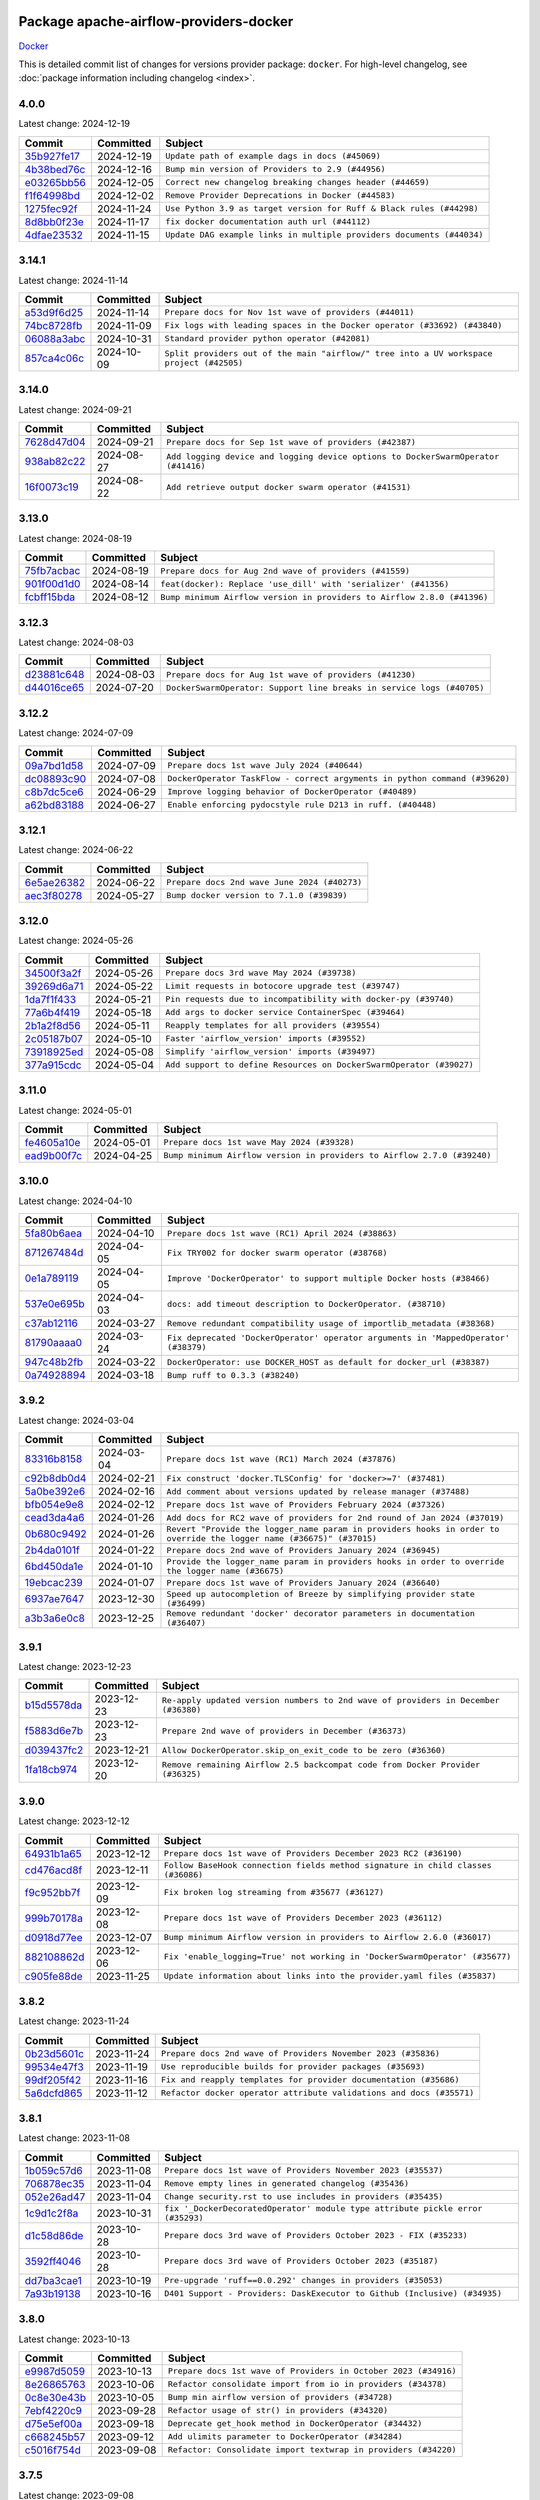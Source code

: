 
 .. Licensed to the Apache Software Foundation (ASF) under one
    or more contributor license agreements.  See the NOTICE file
    distributed with this work for additional information
    regarding copyright ownership.  The ASF licenses this file
    to you under the Apache License, Version 2.0 (the
    "License"); you may not use this file except in compliance
    with the License.  You may obtain a copy of the License at

 ..   http://www.apache.org/licenses/LICENSE-2.0

 .. Unless required by applicable law or agreed to in writing,
    software distributed under the License is distributed on an
    "AS IS" BASIS, WITHOUT WARRANTIES OR CONDITIONS OF ANY
    KIND, either express or implied.  See the License for the
    specific language governing permissions and limitations
    under the License.

 .. NOTE! THIS FILE IS AUTOMATICALLY GENERATED AND WILL BE
    OVERWRITTEN WHEN PREPARING PACKAGES.

 .. IF YOU WANT TO MODIFY THIS FILE, YOU SHOULD MODIFY THE TEMPLATE
    `PROVIDER_COMMITS_TEMPLATE.rst.jinja2` IN the `dev/breeze/src/airflow_breeze/templates` DIRECTORY

 .. THE REMAINDER OF THE FILE IS AUTOMATICALLY GENERATED. IT WILL BE OVERWRITTEN AT RELEASE TIME!

Package apache-airflow-providers-docker
------------------------------------------------------

`Docker <https://www.docker.com/>`__


This is detailed commit list of changes for versions provider package: ``docker``.
For high-level changelog, see :doc:`package information including changelog <index>`.



4.0.0
.....

Latest change: 2024-12-19

=================================================================================================  ===========  =====================================================================
Commit                                                                                             Committed    Subject
=================================================================================================  ===========  =====================================================================
`35b927fe17 <https://github.com/apache/airflow/commit/35b927fe177065dad0e00c49d72b494e58b27ca8>`_  2024-12-19   ``Update path of example dags in docs (#45069)``
`4b38bed76c <https://github.com/apache/airflow/commit/4b38bed76c1ea5fe84a6bc678ce87e20d563adc0>`_  2024-12-16   ``Bump min version of Providers to 2.9 (#44956)``
`e03265bb56 <https://github.com/apache/airflow/commit/e03265bb5613b8cfcaa2a42cf6369b1ba091ddf4>`_  2024-12-05   ``Correct new changelog breaking changes header (#44659)``
`f1f64998bd <https://github.com/apache/airflow/commit/f1f64998bd9614989167e4b80150ff800d3a1c1b>`_  2024-12-02   ``Remove Provider Deprecations in Docker (#44583)``
`1275fec92f <https://github.com/apache/airflow/commit/1275fec92fd7cd7135b100d66d41bdcb79ade29d>`_  2024-11-24   ``Use Python 3.9 as target version for Ruff & Black rules (#44298)``
`8d8bb0f23e <https://github.com/apache/airflow/commit/8d8bb0f23e1ffa1c6518486eaee3c9df1bc3e0a5>`_  2024-11-17   ``fix docker documentation auth url (#44112)``
`4dfae23532 <https://github.com/apache/airflow/commit/4dfae23532d26ed838069c49d48f28c185e954c6>`_  2024-11-15   ``Update DAG example links in multiple providers documents (#44034)``
=================================================================================================  ===========  =====================================================================

3.14.1
......

Latest change: 2024-11-14

=================================================================================================  ===========  ========================================================================================
Commit                                                                                             Committed    Subject
=================================================================================================  ===========  ========================================================================================
`a53d9f6d25 <https://github.com/apache/airflow/commit/a53d9f6d257f193ea5026ba4cd007d5ddeab968f>`_  2024-11-14   ``Prepare docs for Nov 1st wave of providers (#44011)``
`74bc8728fb <https://github.com/apache/airflow/commit/74bc8728fb58f73d65b9283e33577f234e7b8bb3>`_  2024-11-09   ``Fix logs with leading spaces in the Docker operator (#33692) (#43840)``
`06088a3abc <https://github.com/apache/airflow/commit/06088a3abcbb46533e74de360746db766d50cf66>`_  2024-10-31   ``Standard provider python operator (#42081)``
`857ca4c06c <https://github.com/apache/airflow/commit/857ca4c06c9008593674cabdd28d3c30e3e7f97b>`_  2024-10-09   ``Split providers out of the main "airflow/" tree into a UV workspace project (#42505)``
=================================================================================================  ===========  ========================================================================================

3.14.0
......

Latest change: 2024-09-21

=================================================================================================  ===========  =================================================================================
Commit                                                                                             Committed    Subject
=================================================================================================  ===========  =================================================================================
`7628d47d04 <https://github.com/apache/airflow/commit/7628d47d0481966d9a9b25dfd4870b7a6797ebbf>`_  2024-09-21   ``Prepare docs for Sep 1st wave of providers (#42387)``
`938ab82c22 <https://github.com/apache/airflow/commit/938ab82c220d6a36c41ffc4c076da45318416362>`_  2024-08-27   ``Add logging device and logging device options to DockerSwarmOperator (#41416)``
`16f0073c19 <https://github.com/apache/airflow/commit/16f0073c19c205edd465944af520b901404627cd>`_  2024-08-22   ``Add retrieve output docker swarm operator (#41531)``
=================================================================================================  ===========  =================================================================================

3.13.0
......

Latest change: 2024-08-19

=================================================================================================  ===========  =======================================================================
Commit                                                                                             Committed    Subject
=================================================================================================  ===========  =======================================================================
`75fb7acbac <https://github.com/apache/airflow/commit/75fb7acbaca09a040067f0a5a37637ff44eb9e14>`_  2024-08-19   ``Prepare docs for Aug 2nd wave of providers (#41559)``
`901f00d1d0 <https://github.com/apache/airflow/commit/901f00d1d0b8ea9cf5ba531f94fe7b9bd8637a58>`_  2024-08-14   ``feat(docker): Replace 'use_dill' with 'serializer' (#41356)``
`fcbff15bda <https://github.com/apache/airflow/commit/fcbff15bda151f70db0ca13fdde015bace5527c4>`_  2024-08-12   ``Bump minimum Airflow version in providers to Airflow 2.8.0 (#41396)``
=================================================================================================  ===========  =======================================================================

3.12.3
......

Latest change: 2024-08-03

=================================================================================================  ===========  =====================================================================
Commit                                                                                             Committed    Subject
=================================================================================================  ===========  =====================================================================
`d23881c648 <https://github.com/apache/airflow/commit/d23881c6489916113921dcedf85077441b44aaf3>`_  2024-08-03   ``Prepare docs for Aug 1st wave of providers (#41230)``
`d44016ce65 <https://github.com/apache/airflow/commit/d44016ce6565194236d20ecc308f540a4f363a76>`_  2024-07-20   ``DockerSwarmOperator: Support line breaks in service logs (#40705)``
=================================================================================================  ===========  =====================================================================

3.12.2
......

Latest change: 2024-07-09

=================================================================================================  ===========  ==========================================================================
Commit                                                                                             Committed    Subject
=================================================================================================  ===========  ==========================================================================
`09a7bd1d58 <https://github.com/apache/airflow/commit/09a7bd1d585d2d306dd30435689f22b614fe0abf>`_  2024-07-09   ``Prepare docs 1st wave July 2024 (#40644)``
`dc08893c90 <https://github.com/apache/airflow/commit/dc08893c906b6b2c57a9ec859d5d6ab329af5b30>`_  2024-07-08   ``DockerOperator TaskFlow - correct argyments in python command (#39620)``
`c8b7dc5ce6 <https://github.com/apache/airflow/commit/c8b7dc5ce69267e064307851be92ab56532df8d2>`_  2024-06-29   ``Improve logging behavior of DockerOperator (#40489)``
`a62bd83188 <https://github.com/apache/airflow/commit/a62bd831885957c55b073bf309bc59a1d505e8fb>`_  2024-06-27   ``Enable enforcing pydocstyle rule D213 in ruff. (#40448)``
=================================================================================================  ===========  ==========================================================================

3.12.1
......

Latest change: 2024-06-22

=================================================================================================  ===========  ============================================
Commit                                                                                             Committed    Subject
=================================================================================================  ===========  ============================================
`6e5ae26382 <https://github.com/apache/airflow/commit/6e5ae26382b328e88907e8301d4b2352ef8524c5>`_  2024-06-22   ``Prepare docs 2nd wave June 2024 (#40273)``
`aec3f80278 <https://github.com/apache/airflow/commit/aec3f802783c42f8544c631d08e3b226d41cdc39>`_  2024-05-27   ``Bump docker version to 7.1.0 (#39839)``
=================================================================================================  ===========  ============================================

3.12.0
......

Latest change: 2024-05-26

=================================================================================================  ===========  ===================================================================
Commit                                                                                             Committed    Subject
=================================================================================================  ===========  ===================================================================
`34500f3a2f <https://github.com/apache/airflow/commit/34500f3a2fa4652272bc831e3c18fd2a6a2da5ef>`_  2024-05-26   ``Prepare docs 3rd wave May 2024 (#39738)``
`39269d6a71 <https://github.com/apache/airflow/commit/39269d6a71f9696cbe0053e23fb965a59ca555c7>`_  2024-05-22   ``Limit requests in botocore upgrade test (#39747)``
`1da7f1f433 <https://github.com/apache/airflow/commit/1da7f1f4339241c0a0aa59e158c4cd480c1b2ddf>`_  2024-05-21   ``Pin requests due to incompatibility with docker-py (#39740)``
`77a6b4f419 <https://github.com/apache/airflow/commit/77a6b4f41917e05009c34fd9be9b7fa4192a11bc>`_  2024-05-18   ``Add args to docker service ContainerSpec (#39464)``
`2b1a2f8d56 <https://github.com/apache/airflow/commit/2b1a2f8d561e569df194c4ee0d3a18930738886e>`_  2024-05-11   ``Reapply templates for all providers (#39554)``
`2c05187b07 <https://github.com/apache/airflow/commit/2c05187b07baf7c41a32b18fabdbb3833acc08eb>`_  2024-05-10   ``Faster 'airflow_version' imports (#39552)``
`73918925ed <https://github.com/apache/airflow/commit/73918925edaf1c94790a6ad8bec01dec60accfa1>`_  2024-05-08   ``Simplify 'airflow_version' imports (#39497)``
`377a915cdc <https://github.com/apache/airflow/commit/377a915cdcb647159e5e134305f510e66cd64a02>`_  2024-05-04   ``Add support to define Resources on DockerSwarmOperator (#39027)``
=================================================================================================  ===========  ===================================================================

3.11.0
......

Latest change: 2024-05-01

=================================================================================================  ===========  =======================================================================
Commit                                                                                             Committed    Subject
=================================================================================================  ===========  =======================================================================
`fe4605a10e <https://github.com/apache/airflow/commit/fe4605a10e26f1b8a180979ba5765d1cb7fb0111>`_  2024-05-01   ``Prepare docs 1st wave May 2024 (#39328)``
`ead9b00f7c <https://github.com/apache/airflow/commit/ead9b00f7cd5acecf9d575c459bb62633088436a>`_  2024-04-25   ``Bump minimum Airflow version in providers to Airflow 2.7.0 (#39240)``
=================================================================================================  ===========  =======================================================================

3.10.0
......

Latest change: 2024-04-10

=================================================================================================  ===========  ===================================================================================
Commit                                                                                             Committed    Subject
=================================================================================================  ===========  ===================================================================================
`5fa80b6aea <https://github.com/apache/airflow/commit/5fa80b6aea60f93cdada66f160e2b54f723865ca>`_  2024-04-10   ``Prepare docs 1st wave (RC1) April 2024 (#38863)``
`871267484d <https://github.com/apache/airflow/commit/871267484de4b38e33383791a4880905d33bb332>`_  2024-04-05   ``Fix TRY002 for docker swarm operator (#38768)``
`0e1a789119 <https://github.com/apache/airflow/commit/0e1a78911944482780ee92037dd68e204818f8a9>`_  2024-04-05   ``Improve 'DockerOperator' to support multiple Docker hosts (#38466)``
`537e0e695b <https://github.com/apache/airflow/commit/537e0e695b595454a08525ec69b2c529ec194fa6>`_  2024-04-03   ``docs: add timeout description to DockerOperator. (#38710)``
`c37ab12116 <https://github.com/apache/airflow/commit/c37ab12116472630f86dba905572d8e478a422a3>`_  2024-03-27   ``Remove redundant compatibility usage of importlib_metadata (#38368)``
`81790aaaa0 <https://github.com/apache/airflow/commit/81790aaaa029fe4e5102b25fce002e2e0f3c69db>`_  2024-03-24   ``Fix deprecated 'DockerOperator' operator arguments in 'MappedOperator' (#38379)``
`947c48b2fb <https://github.com/apache/airflow/commit/947c48b2fbfaed59068e4a06e223cf501cc1227f>`_  2024-03-22   ``DockerOperator: use DOCKER_HOST as default for docker_url (#38387)``
`0a74928894 <https://github.com/apache/airflow/commit/0a74928894fb57b0160208262ccacad12da23fc7>`_  2024-03-18   ``Bump ruff to 0.3.3 (#38240)``
=================================================================================================  ===========  ===================================================================================

3.9.2
.....

Latest change: 2024-03-04

=================================================================================================  ===========  ====================================================================================================================
Commit                                                                                             Committed    Subject
=================================================================================================  ===========  ====================================================================================================================
`83316b8158 <https://github.com/apache/airflow/commit/83316b81584c9e516a8142778fc509f19d95cc3e>`_  2024-03-04   ``Prepare docs 1st wave (RC1) March 2024 (#37876)``
`c92b8db0d4 <https://github.com/apache/airflow/commit/c92b8db0d40672e6dd7e8cf064193e4371fcb2e8>`_  2024-02-21   ``Fix construct 'docker.TLSConfig' for 'docker>=7' (#37481)``
`5a0be392e6 <https://github.com/apache/airflow/commit/5a0be392e66f8e5426ba3478621115e92fcf245b>`_  2024-02-16   ``Add comment about versions updated by release manager (#37488)``
`bfb054e9e8 <https://github.com/apache/airflow/commit/bfb054e9e867b8b9a6a449e43bfba97f645e025e>`_  2024-02-12   ``Prepare docs 1st wave of Providers February 2024 (#37326)``
`cead3da4a6 <https://github.com/apache/airflow/commit/cead3da4a6f483fa626b81efd27a24dcb5a36ab0>`_  2024-01-26   ``Add docs for RC2 wave of providers for 2nd round of Jan 2024 (#37019)``
`0b680c9492 <https://github.com/apache/airflow/commit/0b680c94922e3f7ca1f3ada8328e315bbae37dc8>`_  2024-01-26   ``Revert "Provide the logger_name param in providers hooks in order to override the logger name (#36675)" (#37015)``
`2b4da0101f <https://github.com/apache/airflow/commit/2b4da0101f0314989d148c3c8a02c87e87048974>`_  2024-01-22   ``Prepare docs 2nd wave of Providers January 2024 (#36945)``
`6bd450da1e <https://github.com/apache/airflow/commit/6bd450da1eb6cacc2ccfd4544d520ae059b75c3b>`_  2024-01-10   ``Provide the logger_name param in providers hooks in order to override the logger name (#36675)``
`19ebcac239 <https://github.com/apache/airflow/commit/19ebcac2395ef9a6b6ded3a2faa29dc960c1e635>`_  2024-01-07   ``Prepare docs 1st wave of Providers January 2024 (#36640)``
`6937ae7647 <https://github.com/apache/airflow/commit/6937ae76476b3bc869ef912d000bcc94ad642db1>`_  2023-12-30   ``Speed up autocompletion of Breeze by simplifying provider state (#36499)``
`a3b3a6e0c8 <https://github.com/apache/airflow/commit/a3b3a6e0c84a088faddf5645efd83b96fcd5901f>`_  2023-12-25   ``Remove redundant 'docker' decorator parameters in documentation (#36407)``
=================================================================================================  ===========  ====================================================================================================================

3.9.1
.....

Latest change: 2023-12-23

=================================================================================================  ===========  ==================================================================================
Commit                                                                                             Committed    Subject
=================================================================================================  ===========  ==================================================================================
`b15d5578da <https://github.com/apache/airflow/commit/b15d5578dac73c4c6a3ca94d90ab0dc9e9e74c9c>`_  2023-12-23   ``Re-apply updated version numbers to 2nd wave of providers in December (#36380)``
`f5883d6e7b <https://github.com/apache/airflow/commit/f5883d6e7be83f1ab9468e67164b7ac381fdb49f>`_  2023-12-23   ``Prepare 2nd wave of providers in December (#36373)``
`d039437fc2 <https://github.com/apache/airflow/commit/d039437fc2c01ebdc93bcb409e0218997e3bfadd>`_  2023-12-21   ``Allow DockerOperator.skip_on_exit_code to be zero (#36360)``
`1fa18cb974 <https://github.com/apache/airflow/commit/1fa18cb9740a2eb39d079b42ad24787772e5699f>`_  2023-12-20   ``Remove remaining Airflow 2.5 backcompat code from Docker Provider (#36325)``
=================================================================================================  ===========  ==================================================================================

3.9.0
.....

Latest change: 2023-12-12

=================================================================================================  ===========  ================================================================================
Commit                                                                                             Committed    Subject
=================================================================================================  ===========  ================================================================================
`64931b1a65 <https://github.com/apache/airflow/commit/64931b1a65a22cb5c6fa6921ed5f4d00f011abd9>`_  2023-12-12   ``Prepare docs 1st wave of Providers December 2023 RC2 (#36190)``
`cd476acd8f <https://github.com/apache/airflow/commit/cd476acd8f1684f613c20dddaa9e988bcfb3ac1c>`_  2023-12-11   ``Follow BaseHook connection fields method signature in child classes (#36086)``
`f9c952bb7f <https://github.com/apache/airflow/commit/f9c952bb7f5b8dd321bd33697d3fcddc16c39d8c>`_  2023-12-09   ``Fix broken log streaming from #35677 (#36127)``
`999b70178a <https://github.com/apache/airflow/commit/999b70178a1f5d891fd2c88af4831a4ba4c2cbc9>`_  2023-12-08   ``Prepare docs 1st wave of Providers December 2023 (#36112)``
`d0918d77ee <https://github.com/apache/airflow/commit/d0918d77ee05ab08c83af6956e38584a48574590>`_  2023-12-07   ``Bump minimum Airflow version in providers to Airflow 2.6.0 (#36017)``
`882108862d <https://github.com/apache/airflow/commit/882108862dcaf08e7f5da519b3d186048d4ec7f9>`_  2023-12-06   ``Fix 'enable_logging=True' not working in 'DockerSwarmOperator' (#35677)``
`c905fe88de <https://github.com/apache/airflow/commit/c905fe88de6382cbf610b1fffa0159a7a0b5558f>`_  2023-11-25   ``Update information about links into the provider.yaml files (#35837)``
=================================================================================================  ===========  ================================================================================

3.8.2
.....

Latest change: 2023-11-24

=================================================================================================  ===========  ====================================================================
Commit                                                                                             Committed    Subject
=================================================================================================  ===========  ====================================================================
`0b23d5601c <https://github.com/apache/airflow/commit/0b23d5601c6f833392b0ea816e651dcb13a14685>`_  2023-11-24   ``Prepare docs 2nd wave of Providers November 2023 (#35836)``
`99534e47f3 <https://github.com/apache/airflow/commit/99534e47f330ce0efb96402629dda5b2a4f16e8f>`_  2023-11-19   ``Use reproducible builds for provider packages (#35693)``
`99df205f42 <https://github.com/apache/airflow/commit/99df205f42a754aa67f80b5983e1d228ff23267f>`_  2023-11-16   ``Fix and reapply templates for provider documentation (#35686)``
`5a6dcfd865 <https://github.com/apache/airflow/commit/5a6dcfd8655c9622f3838a0e66948dc3091afccb>`_  2023-11-12   ``Refactor docker operator attribute validations and docs (#35571)``
=================================================================================================  ===========  ====================================================================

3.8.1
.....

Latest change: 2023-11-08

=================================================================================================  ===========  ==============================================================================
Commit                                                                                             Committed    Subject
=================================================================================================  ===========  ==============================================================================
`1b059c57d6 <https://github.com/apache/airflow/commit/1b059c57d6d57d198463e5388138bee8a08591b1>`_  2023-11-08   ``Prepare docs 1st wave of Providers November 2023 (#35537)``
`706878ec35 <https://github.com/apache/airflow/commit/706878ec354cf867440c367a95c85753c19e54de>`_  2023-11-04   ``Remove empty lines in generated changelog (#35436)``
`052e26ad47 <https://github.com/apache/airflow/commit/052e26ad473a9d50f0b96456ed094f2087ee4434>`_  2023-11-04   ``Change security.rst to use includes in providers (#35435)``
`1c9d1c2f8a <https://github.com/apache/airflow/commit/1c9d1c2f8abc33c9235fe7700362793dcc27a137>`_  2023-10-31   ``fix '_DockerDecoratedOperator' module type attribute pickle error (#35293)``
`d1c58d86de <https://github.com/apache/airflow/commit/d1c58d86de1267d9268a1efe0a0c102633c051a1>`_  2023-10-28   ``Prepare docs 3rd wave of Providers October 2023 - FIX (#35233)``
`3592ff4046 <https://github.com/apache/airflow/commit/3592ff40465032fa041600be740ee6bc25e7c242>`_  2023-10-28   ``Prepare docs 3rd wave of Providers October 2023 (#35187)``
`dd7ba3cae1 <https://github.com/apache/airflow/commit/dd7ba3cae139cb10d71c5ebc25fc496c67ee784e>`_  2023-10-19   ``Pre-upgrade 'ruff==0.0.292' changes in providers (#35053)``
`7a93b19138 <https://github.com/apache/airflow/commit/7a93b1913845710eb67ab4670c1be9e9382c030b>`_  2023-10-16   ``D401 Support - Providers: DaskExecutor to Github (Inclusive) (#34935)``
=================================================================================================  ===========  ==============================================================================

3.8.0
.....

Latest change: 2023-10-13

=================================================================================================  ===========  ===============================================================
Commit                                                                                             Committed    Subject
=================================================================================================  ===========  ===============================================================
`e9987d5059 <https://github.com/apache/airflow/commit/e9987d50598f70d84cbb2a5d964e21020e81c080>`_  2023-10-13   ``Prepare docs 1st wave of Providers in October 2023 (#34916)``
`8e26865763 <https://github.com/apache/airflow/commit/8e2686576399417faf9478d7119110287d4c8630>`_  2023-10-06   ``Refactor consolidate import from io in providers (#34378)``
`0c8e30e43b <https://github.com/apache/airflow/commit/0c8e30e43b70e9d033e1686b327eb00aab82479c>`_  2023-10-05   ``Bump min airflow version of providers (#34728)``
`7ebf4220c9 <https://github.com/apache/airflow/commit/7ebf4220c9abd001f1fa23c95f882efddd5afbac>`_  2023-09-28   ``Refactor usage of str() in providers (#34320)``
`d75e5ef00a <https://github.com/apache/airflow/commit/d75e5ef00aefece4197e0fe86cc8822cdb06dcac>`_  2023-09-18   ``Deprecate get_hook method in DockerOperator (#34432)``
`c668245b57 <https://github.com/apache/airflow/commit/c668245b5740279c08cbd2bda1588acd44388eb3>`_  2023-09-12   ``Add ulimits parameter to DockerOperator (#34284)``
`c5016f754d <https://github.com/apache/airflow/commit/c5016f754df1b62046b9c1fce09574a69d8edebc>`_  2023-09-08   ``Refactor: Consolidate import textwrap in providers (#34220)``
=================================================================================================  ===========  ===============================================================

3.7.5
.....

Latest change: 2023-09-08

=================================================================================================  ===========  =============================================================================
Commit                                                                                             Committed    Subject
=================================================================================================  ===========  =============================================================================
`21990ed894 <https://github.com/apache/airflow/commit/21990ed8943ee4dc6e060ee2f11648490c714a3b>`_  2023-09-08   ``Prepare docs for 09 2023 - 1st wave of Providers (#34201)``
`3d27504a62 <https://github.com/apache/airflow/commit/3d27504a6232cacb12a9e3dc5837513e558bd52b>`_  2023-09-04   ``Cleanup Docker operator logging (#33914)``
`55976af32e <https://github.com/apache/airflow/commit/55976af32ea7d09831e2bcd21c0f3814d9b0eb3f>`_  2023-08-31   ``Replace sequence concatination by unpacking in Airflow providers (#33933)``
`b11525702c <https://github.com/apache/airflow/commit/b11525702c72cb53034aa29ccd6d0e1161ac475c>`_  2023-08-26   ``Use literal dict instead of calling dict() in providers (#33761)``
`e16e9f3439 <https://github.com/apache/airflow/commit/e16e9f3439956c92f626321ce6d72f5488b4080a>`_  2023-08-26   ``Replace type func by isinstance in DockerOperator (#33759)``
=================================================================================================  ===========  =============================================================================

3.7.4
.....

Latest change: 2023-08-26

=================================================================================================  ===========  =======================================================================
Commit                                                                                             Committed    Subject
=================================================================================================  ===========  =======================================================================
`c077d19060 <https://github.com/apache/airflow/commit/c077d190609f931387c1fcd7b8cc34f12e2372b9>`_  2023-08-26   ``Prepare docs for Aug 2023 3rd wave of Providers (#33730)``
`2dbb963324 <https://github.com/apache/airflow/commit/2dbb9633240777d658031d32217255849150684b>`_  2023-08-24   ``Refactor: Improve detection of duplicates and list sorting (#33675)``
`1cdd82391e <https://github.com/apache/airflow/commit/1cdd82391e0f7a24ab7f0badbe8f44a54f51d757>`_  2023-08-21   ``Simplify conditions on len() in other providers (#33569)``
`abef61ff3d <https://github.com/apache/airflow/commit/abef61ff3d6b9ae8dcb7f9dbbea78a9648a0c50b>`_  2023-08-20   ``Replace repr() with proper formatting (#33520)``
=================================================================================================  ===========  =======================================================================

3.7.3
.....

Latest change: 2023-08-11

=================================================================================================  ===========  ============================================================
Commit                                                                                             Committed    Subject
=================================================================================================  ===========  ============================================================
`b5a4d36383 <https://github.com/apache/airflow/commit/b5a4d36383c4143f46e168b8b7a4ba2dc7c54076>`_  2023-08-11   ``Prepare docs for Aug 2023 2nd wave of Providers (#33291)``
`55424d41b4 <https://github.com/apache/airflow/commit/55424d41b446270539a6c5b00d0d376f951893b8>`_  2023-08-08   ``Refactor: Simplify code in providers/docker (#33232)``
=================================================================================================  ===========  ============================================================

3.7.2
.....

Latest change: 2023-08-05

=================================================================================================  ===========  =======================================================================
Commit                                                                                             Committed    Subject
=================================================================================================  ===========  =======================================================================
`60677b0ba3 <https://github.com/apache/airflow/commit/60677b0ba3c9e81595ec2aa3d4be2737e5b32054>`_  2023-08-05   ``Prepare docs for Aug 2023 1st wave of Providers (#33128)``
`e3d82c6be0 <https://github.com/apache/airflow/commit/e3d82c6be0e0e1468ade053c37690aa1e0e4882d>`_  2023-08-04   ``Get rid of Python2 numeric relics (#33050)``
`73b90c48b1 <https://github.com/apache/airflow/commit/73b90c48b1933b49086d34176527947bd727ec85>`_  2023-07-21   ``Allow configuration to be contributed by providers (#32604)``
`225e3041d2 <https://github.com/apache/airflow/commit/225e3041d269698d0456e09586924c1898d09434>`_  2023-07-06   ``Prepare docs for July 2023 wave of Providers (RC2) (#32381)``
`3878fe6fab <https://github.com/apache/airflow/commit/3878fe6fab3ccc1461932b456c48996f2763139f>`_  2023-07-05   ``Remove spurious headers for provider changelogs (#32373)``
`cb4927a018 <https://github.com/apache/airflow/commit/cb4927a01887e2413c45d8d9cb63e74aa994ee74>`_  2023-07-05   ``Prepare docs for July 2023 wave of Providers (#32298)``
`d1aa509bbd <https://github.com/apache/airflow/commit/d1aa509bbd1941ceb3fe31789efeebbddd58d32f>`_  2023-06-28   ``D205 Support - Providers: Databricks to Github (inclusive) (#32243)``
`09d4718d3a <https://github.com/apache/airflow/commit/09d4718d3a46aecf3355d14d3d23022002f4a818>`_  2023-06-27   ``Improve provider documentation and README structure (#32125)``
=================================================================================================  ===========  =======================================================================

3.7.1
.....

Latest change: 2023-06-20

=================================================================================================  ===========  =============================================================
Commit                                                                                             Committed    Subject
=================================================================================================  ===========  =============================================================
`79bcc2e668 <https://github.com/apache/airflow/commit/79bcc2e668e648098aad6eaa87fe8823c76bc69a>`_  2023-06-20   ``Prepare RC1 docs for June 2023 wave of Providers (#32001)``
`8b146152d6 <https://github.com/apache/airflow/commit/8b146152d62118defb3004c997c89c99348ef948>`_  2023-06-20   ``Add note about dropping Python 3.7 for providers (#32015)``
`07ea574fed <https://github.com/apache/airflow/commit/07ea574fed5d56ca9405ee9e47828841289e3a3c>`_  2023-06-07   ``Add D400 pydocstyle check (#31742)``
`9276310a43 <https://github.com/apache/airflow/commit/9276310a43d17a9e9e38c2cb83686a15656896b2>`_  2023-06-05   ``Improve docstrings in providers (#31681)``
`a59076eaee <https://github.com/apache/airflow/commit/a59076eaeed03dd46e749ad58160193b4ef3660c>`_  2023-06-02   ``Add D400 pydocstyle check - Providers (#31427)``
`9fa75aaf7a <https://github.com/apache/airflow/commit/9fa75aaf7a391ebf0e6b6949445c060f6de2ceb9>`_  2023-05-29   ``Remove Python 3.7 support (#30963)``
=================================================================================================  ===========  =============================================================

3.7.0
.....

Latest change: 2023-05-19

=================================================================================================  ===========  ======================================================================================
Commit                                                                                             Committed    Subject
=================================================================================================  ===========  ======================================================================================
`45548b9451 <https://github.com/apache/airflow/commit/45548b9451fba4e48c6f0c0ba6050482c2ea2956>`_  2023-05-19   ``Prepare RC2 docs for May 2023 wave of Providers (#31416)``
`abea189022 <https://github.com/apache/airflow/commit/abea18902257c0250fedb764edda462f9e5abc84>`_  2023-05-18   ``Use '__version__' in providers not 'version' (#31393)``
`f5aed58d9f <https://github.com/apache/airflow/commit/f5aed58d9fb2137fa5f0e3ce75b6709bf8393a94>`_  2023-05-18   ``Fixing circular import error in providers caused by airflow version check (#31379)``
`7ebda3898d <https://github.com/apache/airflow/commit/7ebda3898db2eee72d043a9565a674dea72cd8fa>`_  2023-05-17   ``Fix missing line in index.rst for provider documentation (#31343)``
`d8c0e3009a <https://github.com/apache/airflow/commit/d8c0e3009a649ce057595539b96a566b7faa5584>`_  2023-05-17   ``adding docker port expose capability (#30730)``
`d9ff55cf6d <https://github.com/apache/airflow/commit/d9ff55cf6d95bb342fed7a87613db7b9e7c8dd0f>`_  2023-05-16   ``Prepare docs for May 2023 wave of Providers (#31252)``
`0a30706aa7 <https://github.com/apache/airflow/commit/0a30706aa7c581905ca99a8b6e2f05960d480729>`_  2023-05-03   ``Use 'AirflowProviderDeprecationWarning' in providers (#30975)``
`eef5bc7f16 <https://github.com/apache/airflow/commit/eef5bc7f166dc357fea0cc592d39714b1a5e3c14>`_  2023-05-03   ``Add full automation for min Airflow version for providers (#30994)``
`a7eb32a5b2 <https://github.com/apache/airflow/commit/a7eb32a5b222e236454d3e474eec478ded7c368d>`_  2023-04-30   ``Bump minimum Airflow version in providers (#30917)``
=================================================================================================  ===========  ======================================================================================

3.6.0
.....

Latest change: 2023-04-21

=================================================================================================  ===========  =====================================================================================================================
Commit                                                                                             Committed    Subject
=================================================================================================  ===========  =====================================================================================================================
`e46ce78b66 <https://github.com/apache/airflow/commit/e46ce78b66953146c04de5da00cab6299787adad>`_  2023-04-21   ``Prepare docs for adhoc release of providers (#30787)``
`afdc95435b <https://github.com/apache/airflow/commit/afdc95435b9814d06f5d517ea6950442d3e4019a>`_  2023-04-21   ``Add multiple exit code handling in skip logic for 'DockerOperator' and 'KubernetesPodOperator' (#30769)``
`99a3bf2318 <https://github.com/apache/airflow/commit/99a3bf23182374699f437cfd8ed3b74af3dafba7>`_  2023-04-19   ``Deprecate 'skip_exit_code' in 'DockerOperator' and 'KubernetesPodOperator' (#30733)``
`c1a685f752 <https://github.com/apache/airflow/commit/c1a685f752703eeb01f9369612af8c88c24cca09>`_  2023-04-14   ``In 'DockerOperator', adding an attribute 'tls_verify' to choose whether to validate certificate (#30309) (#30310)``
`d23a3bbed8 <https://github.com/apache/airflow/commit/d23a3bbed89ae04369983f21455bf85ccc1ae1cb>`_  2023-04-04   ``Add mechanism to suspend providers (#30422)``
`b8ab594130 <https://github.com/apache/airflow/commit/b8ab594130a1525fcf30c31a917a7dfdaef9dccf>`_  2023-03-15   ``Remove "boilerplate" from all taskflow decorators (#30118)``
`dba390e323 <https://github.com/apache/airflow/commit/dba390e32330675e1b94442c8001ea980754c189>`_  2023-02-22   ``Fix and augment 'check-for-inclusive-language' CI check (#29549)``
=================================================================================================  ===========  =====================================================================================================================

3.5.1
.....

Latest change: 2023-02-18

=================================================================================================  ===========  ================================================================
Commit                                                                                             Committed    Subject
=================================================================================================  ===========  ================================================================
`470fdaea27 <https://github.com/apache/airflow/commit/470fdaea275660970777c0f72b8867b382eabc14>`_  2023-02-18   ``Prepare docs for 02 2023 midmonth wave of Providers (#29589)``
`7bd87e75de <https://github.com/apache/airflow/commit/7bd87e75def1855d8f5b91e9ab1ffbbf416709ec>`_  2023-02-17   ``fix template_fields in the decorator 'task.docker' (#29586)``
=================================================================================================  ===========  ================================================================

3.5.0
.....

Latest change: 2023-01-23

=================================================================================================  ===========  =============================================================================
Commit                                                                                             Committed    Subject
=================================================================================================  ===========  =============================================================================
`dd6cef7889 <https://github.com/apache/airflow/commit/dd6cef7889884bd15d4caca8aae61f3b73c29b1e>`_  2023-01-23   ``Prepare ad hoc provider release for Docker, Cassandra, Papermill (#28999)``
`3a7bfce601 <https://github.com/apache/airflow/commit/3a7bfce6017207218889b66976dbee1ed84292dc>`_  2023-01-18   ``Skip DockerOperator task when it returns a provided exit code (#28996)``
`cd637c223f <https://github.com/apache/airflow/commit/cd637c223f93c4306743921e85777d2eff7ae54b>`_  2023-01-16   ``Fix label name for 'reauth' field in Docker Connection (#28974)``
`911b708ffd <https://github.com/apache/airflow/commit/911b708ffddd4e7cb6aaeac84048291891eb0f1f>`_  2023-01-14   ``Prepare docs for Jan 2023 mid-month wave of Providers (#28929)``
`af2c22a00a <https://github.com/apache/airflow/commit/af2c22a00afdd9302cbcda1de63fc1804b2cd2e5>`_  2023-01-03   ``Add correct widgets in Docker Hook (#28700)``
`57a889de35 <https://github.com/apache/airflow/commit/57a889de357b269ae104b721e2a4bb78b929cea9>`_  2023-01-03   ``Make docker operators always use 'DockerHook' for API calls (#28363)``
=================================================================================================  ===========  =============================================================================

3.4.0
.....

Latest change: 2023-01-02

=================================================================================================  ===========  =======================================================================
Commit                                                                                             Committed    Subject
=================================================================================================  ===========  =======================================================================
`5246c009c5 <https://github.com/apache/airflow/commit/5246c009c557b4f6bdf1cd62bf9b89a2da63f630>`_  2023-01-02   ``Prepare docs for Jan 2023 wave of Providers (#28651)``
`ea08989db1 <https://github.com/apache/airflow/commit/ea08989db11ada7f5244f3bdec9d2697e9b4b3b8>`_  2022-12-30   ``Move min airflow version down for Docker Provider to 2.3.0 (#28648)``
`74b69030ef <https://github.com/apache/airflow/commit/74b69030efbb87e44c411b3563989d722fa20336>`_  2022-12-14   ``The task.docker documentation added (#28251)``
`c8e348dcb0 <https://github.com/apache/airflow/commit/c8e348dcb0bae27e98d68545b59388c9f91fc382>`_  2022-12-05   ``Add automated version replacement in example dag indexes (#28090)``
`1aa3da543a <https://github.com/apache/airflow/commit/1aa3da543a3f9229527a5de2807053e15b2bfea7>`_  2022-11-29   ``add hostname argument to DockerOperator (#27822)``
=================================================================================================  ===========  =======================================================================

3.3.0
.....

Latest change: 2022-11-15

=================================================================================================  ===========  =========================================================================
Commit                                                                                             Committed    Subject
=================================================================================================  ===========  =========================================================================
`12c3c39d1a <https://github.com/apache/airflow/commit/12c3c39d1a816c99c626fe4c650e88cf7b1cc1bc>`_  2022-11-15   ``pRepare docs for November 2022 wave of Providers (#27613)``
`a504a8267d <https://github.com/apache/airflow/commit/a504a8267dd5530923bbe2c8ec4d1b409f909d83>`_  2022-11-10   ``Add ipc_mode for DockerOperator (#27553)``
`1add2f7c41 <https://github.com/apache/airflow/commit/1add2f7c413dd776170c98d0bf98f8bcdbc4889f>`_  2022-10-28   ``Add env-file parameter to Docker Operator (#26951)``
`9ab1a6a3e7 <https://github.com/apache/airflow/commit/9ab1a6a3e70b32a3cddddf0adede5d2f3f7e29ea>`_  2022-10-27   ``Update old style typing (#26872)``
`2a34dc9e84 <https://github.com/apache/airflow/commit/2a34dc9e8470285b0ed2db71109ef4265e29688b>`_  2022-10-23   ``Enable string normalization in python formatting - providers (#27205)``
=================================================================================================  ===========  =========================================================================

3.2.0
.....

Latest change: 2022-09-28

=================================================================================================  ===========  ====================================================================================
Commit                                                                                             Committed    Subject
=================================================================================================  ===========  ====================================================================================
`f8db64c35c <https://github.com/apache/airflow/commit/f8db64c35c8589840591021a48901577cff39c07>`_  2022-09-28   ``Update docs for September Provider's release (#26731)``
`19d6f54704 <https://github.com/apache/airflow/commit/19d6f54704949d017b028e644bbcf45f5b53120b>`_  2022-09-27   ``Add logging options to docker operator (#26653)``
`06acf40a43 <https://github.com/apache/airflow/commit/06acf40a4337759797f666d5bb27a5a393b74fed>`_  2022-09-13   ``Apply PEP-563 (Postponed Evaluation of Annotations) to non-core airflow (#26289)``
`55928b9da6 <https://github.com/apache/airflow/commit/55928b9da60cab415adba90831e14c5b77b52714>`_  2022-09-06   ``Implement ExternalPythonOperator (#25780)``
`762235fd77 <https://github.com/apache/airflow/commit/762235fd775da5a421c740a5c7be36c5f3c76d07>`_  2022-08-19   ``Add pre-commit hook for custom_operator_name (#25786)``
=================================================================================================  ===========  ====================================================================================

3.1.0
.....

Latest change: 2022-07-13

=================================================================================================  ===========  ===================================================================================
Commit                                                                                             Committed    Subject
=================================================================================================  ===========  ===================================================================================
`d2459a241b <https://github.com/apache/airflow/commit/d2459a241b54d596ebdb9d81637400279fff4f2d>`_  2022-07-13   ``Add documentation for July 2022 Provider's release (#25030)``
`cc6a44bdc3 <https://github.com/apache/airflow/commit/cc6a44bdc396a305fd53c7236427c578e9d4d0b7>`_  2022-07-05   ``'DockerOperator' fix cli.logs giving character array instead of string (#24726)``
`237d2225d6 <https://github.com/apache/airflow/commit/237d2225d6b92a5012a025ece93cd062382470ed>`_  2022-07-02   ``Force-remove container after DockerOperator execution (#23160)``
`0de31bd73a <https://github.com/apache/airflow/commit/0de31bd73a8f41dded2907f0dee59dfa6c1ed7a1>`_  2022-06-29   ``Move provider dependencies to inside provider folders (#24672)``
`510a6bab45 <https://github.com/apache/airflow/commit/510a6bab4595cce8bd5b1447db957309d70f35d9>`_  2022-06-28   ``Remove 'hook-class-names' from provider.yaml (#24702)``
`40f08900f2 <https://github.com/apache/airflow/commit/40f08900f2d1fb0d316b40dde583535a076f616b>`_  2022-06-28   ``Clean up task decorator type hints and docstrings (#24667)``
`08b675cf66 <https://github.com/apache/airflow/commit/08b675cf6642171cb1c5ddfb09607b541db70b29>`_  2022-06-13   ``Fix links to sources for examples (#24386)``
=================================================================================================  ===========  ===================================================================================

3.0.0
.....

Latest change: 2022-06-09

=================================================================================================  ===========  ==================================================================================
Commit                                                                                             Committed    Subject
=================================================================================================  ===========  ==================================================================================
`dcdcf3a2b8 <https://github.com/apache/airflow/commit/dcdcf3a2b8054fa727efb4cd79d38d2c9c7e1bd5>`_  2022-06-09   ``Update release notes for RC2 release of Providers for May 2022 (#24307)``
`717a7588bc <https://github.com/apache/airflow/commit/717a7588bc8170363fea5cb75f17efcf68689619>`_  2022-06-07   ``Update package description to remove double min-airflow specification (#24292)``
`aeabe994b3 <https://github.com/apache/airflow/commit/aeabe994b3381d082f75678a159ddbb3cbf6f4d3>`_  2022-06-07   ``Prepare docs for May 2022 provider's release (#24231)``
`06856337a5 <https://github.com/apache/airflow/commit/06856337a51139d66b1a39544e276e477c6b5ea1>`_  2022-06-06   ``docker new system test (#23167)``
`027b707d21 <https://github.com/apache/airflow/commit/027b707d215a9ff1151717439790effd44bab508>`_  2022-06-05   ``Add explanatory note for contributors about updating Changelog (#24229)``
`97b443aa59 <https://github.com/apache/airflow/commit/97b443aa5931fccc0482f2a286574f4dc672d486>`_  2022-05-28   ``Remove 'xcom_push' from 'DockerOperator' (#23981)``
=================================================================================================  ===========  ==================================================================================

2.7.0
.....

Latest change: 2022-05-12

=================================================================================================  ===========  ===========================================================================
Commit                                                                                             Committed    Subject
=================================================================================================  ===========  ===========================================================================
`75c60923e0 <https://github.com/apache/airflow/commit/75c60923e01375ffc5f71c4f2f7968f489e2ca2f>`_  2022-05-12   ``Prepare provider documentation 2022.05.11 (#23631)``
`24bb9f3a6f <https://github.com/apache/airflow/commit/24bb9f3a6ff875abe2b40698cff9008a8b957428>`_  2022-05-09   ``Add 'device_requests' parameter to 'DockerOperator' (#23554)``
`8b6b0848a3 <https://github.com/apache/airflow/commit/8b6b0848a3cacf9999477d6af4d2a87463f03026>`_  2022-04-23   ``Use new Breese for building, pulling and verifying the images. (#23104)``
`6933022e94 <https://github.com/apache/airflow/commit/6933022e94acf139b2dea9a589bb8b25c62a5d20>`_  2022-04-10   ``Fix new MyPy errors in main (#22884)``
=================================================================================================  ===========  ===========================================================================

2.6.0
.....

Latest change: 2022-04-07

=================================================================================================  ===========  ======================================================
Commit                                                                                             Committed    Subject
=================================================================================================  ===========  ======================================================
`56ab82ed7a <https://github.com/apache/airflow/commit/56ab82ed7a5c179d024722ccc697b740b2b93b6a>`_  2022-04-07   ``Prepare mid-April provider documentation. (#22819)``
`e1a42c4fc8 <https://github.com/apache/airflow/commit/e1a42c4fc8a634852dd5ac5b16cade620851477f>`_  2022-03-28   ``Add timeout parameter to 'DockerOperator' (#22502)``
=================================================================================================  ===========  ======================================================

2.5.2
.....

Latest change: 2022-03-22

=================================================================================================  ===========  ==================================================================================
Commit                                                                                             Committed    Subject
=================================================================================================  ===========  ==================================================================================
`d7dbfb7e26 <https://github.com/apache/airflow/commit/d7dbfb7e26a50130d3550e781dc71a5fbcaeb3d2>`_  2022-03-22   ``Add documentation for bugfix release of Providers (#22383)``
`31096cc883 <https://github.com/apache/airflow/commit/31096cc8834af37d8c481bf248ce666e1ec85c87>`_  2022-03-21   ``Correct 'multiple_outputs' param descriptions mentioning lists/tuples (#22371)``
=================================================================================================  ===========  ==================================================================================

2.5.1
.....

Latest change: 2022-03-14

=================================================================================================  ===========  ==============================================================================
Commit                                                                                             Committed    Subject
=================================================================================================  ===========  ==============================================================================
`16adc035b1 <https://github.com/apache/airflow/commit/16adc035b1ecdf533f44fbb3e32bea972127bb71>`_  2022-03-14   ``Add documentation for Classifier release for March 2022 (#22226)``
`03cdfe701b <https://github.com/apache/airflow/commit/03cdfe701bd52dc85572fe1ec5fd68d742775c8c>`_  2022-03-11   ``Avoid trying to kill container when it did not succeed for Docker (#22145)``
=================================================================================================  ===========  ==============================================================================

2.5.0
.....

Latest change: 2022-03-07

=================================================================================================  ===========  =========================================================================================
Commit                                                                                             Committed    Subject
=================================================================================================  ===========  =========================================================================================
`f5b96315fe <https://github.com/apache/airflow/commit/f5b96315fe65b99c0e2542831ff73a3406c4232d>`_  2022-03-07   ``Add documentation for Feb Providers release (#22056)``
`188ac51996 <https://github.com/apache/airflow/commit/188ac519964c6b6acf9d6ab144e7ff7e5538547c>`_  2022-03-07   ``Change default python executable to python3 for docker decorator (#21973)``
`7acc190a23 <https://github.com/apache/airflow/commit/7acc190a23fa8549db1de46c509f1e5959e87b3b>`_  2022-03-06   ``added docker network_mode options (#21986)``
`3035d3ab16 <https://github.com/apache/airflow/commit/3035d3ab1629d56f3c1084283bed5a9c43258e90>`_  2022-03-01   ``Switch to Debian 11 (bullseye) as base for our dockerfiles (#21378) (#21875)``
`8299adec91 <https://github.com/apache/airflow/commit/8299adec91586f8aae86c14144e0182e0ba6e6b4>`_  2022-02-28   ``Revert "Switch to Debian 11 (bullseye) as base for our dockerfiles (#21378)" (#21874)``
`5d89dea568 <https://github.com/apache/airflow/commit/5d89dea56843d7b76d5e308e373ba16ecbcffa77>`_  2022-02-28   ``Switch to Debian 11 (bullseye) as base for our dockerfiles (#21378)``
=================================================================================================  ===========  =========================================================================================

2.4.1
.....

Latest change: 2022-02-08

=================================================================================================  ===========  ==========================================================================
Commit                                                                                             Committed    Subject
=================================================================================================  ===========  ==========================================================================
`d94fa37830 <https://github.com/apache/airflow/commit/d94fa378305957358b910cfb1fe7cb14bc793804>`_  2022-02-08   ``Fixed changelog for January 2022 (delayed) provider's release (#21439)``
`63fa257231 <https://github.com/apache/airflow/commit/63fa257231f5ff372cf6ab91a744cfc37ec0e9b8>`_  2022-02-08   ``Fix docker behaviour with byte lines returned (#21429)``
`6c3a67d4fc <https://github.com/apache/airflow/commit/6c3a67d4fccafe4ab6cd9ec8c7bacf2677f17038>`_  2022-02-05   ``Add documentation for January 2021 providers release (#21257)``
`2f4a3d4d40 <https://github.com/apache/airflow/commit/2f4a3d4d4008a95fc36971802c514fef68e8a5d4>`_  2022-02-01   ``Fixes Docker xcom functionality (#21175)``
`cb73053211 <https://github.com/apache/airflow/commit/cb73053211367e2c2dd76d5279cdc7dc7b190124>`_  2022-01-27   ``Add optional features in providers. (#21074)``
`602abe8394 <https://github.com/apache/airflow/commit/602abe8394fafe7de54df7e73af56de848cdf617>`_  2022-01-20   ``Remove ':type' lines now sphinx-autoapi supports typehints (#20951)``
`2c840670c0 <https://github.com/apache/airflow/commit/2c840670c03e6b4a3913454e5d5e9523e85b28e9>`_  2022-01-18   ``Rewrite the task decorator as a composition (#20868)``
=================================================================================================  ===========  ==========================================================================

2.4.0
.....

Latest change: 2021-12-31

=================================================================================================  ===========  =========================================================================
Commit                                                                                             Committed    Subject
=================================================================================================  ===========  =========================================================================
`f77417eb0d <https://github.com/apache/airflow/commit/f77417eb0d3f12e4849d80645325c02a48829278>`_  2021-12-31   ``Fix K8S changelog to be PyPI-compatible (#20614)``
`97496ba2b4 <https://github.com/apache/airflow/commit/97496ba2b41063fa24393c58c5c648a0cdb5a7f8>`_  2021-12-31   ``Update documentation for provider December 2021 release (#20523)``
`83f8e178ba <https://github.com/apache/airflow/commit/83f8e178ba7a3d4ca012c831a5bfc2cade9e812d>`_  2021-12-31   ``Even more typing in operators (template_fields/ext) (#20608)``
`d56e7b56bb <https://github.com/apache/airflow/commit/d56e7b56bb9827daaf8890557147fd10bdf72a7e>`_  2021-12-30   ``Fix template_fields type to have MyPy friendly Sequence type (#20571)``
`a0821235fb <https://github.com/apache/airflow/commit/a0821235fb6877a471973295fe42283ef452abf6>`_  2021-12-30   ``Use typed Context EVERYWHERE (#20565)``
`59e4b78daa <https://github.com/apache/airflow/commit/59e4b78daa3496cb0358ce34aeb5ebf6f5565ce0>`_  2021-12-29   ``Fix MyPy errors for Airflow decorators (#20034)``
`b20e6d3f06 <https://github.com/apache/airflow/commit/b20e6d3f060bc385e350433070d5707ae6d6d0b0>`_  2021-12-14   ``Fix mypy docker provider (#20235)``
`1924e29fa2 <https://github.com/apache/airflow/commit/1924e29fa2ca5bdf61daec81639b9b247f1bd004>`_  2021-12-03   ``Allow DockerOperator's image to be templated (#19997)``
`43de625d42 <https://github.com/apache/airflow/commit/43de625d4246af7014f64941f8effb09997731cb>`_  2021-12-01   ``Correctly capitalize names and abbreviations in docs (#19908)``
`9a469d813f <https://github.com/apache/airflow/commit/9a469d813fc083a7a5f402727e93df3e3f9c9118>`_  2021-11-30   ``Capitalize names in docs (#19893)``
`853576d901 <https://github.com/apache/airflow/commit/853576d9019d2aca8de1d9c587c883dcbe95b46a>`_  2021-11-30   ``Update documentation for November 2021 provider's release (#19882)``
`aa2cb5545f <https://github.com/apache/airflow/commit/aa2cb5545f09d694b9143b323efcd4f6b6c66e60>`_  2021-11-12   ``Remove remaining 'pylint: disable' comments (#19541)``
=================================================================================================  ===========  =========================================================================

2.3.0
.....

Latest change: 2021-10-29

=================================================================================================  ===========  =================================================================
Commit                                                                                             Committed    Subject
=================================================================================================  ===========  =================================================================
`d9567eb106 <https://github.com/apache/airflow/commit/d9567eb106929b21329c01171fd398fbef2dc6c6>`_  2021-10-29   ``Prepare documentation for October Provider's release (#19321)``
`45c70f397a <https://github.com/apache/airflow/commit/45c70f397afc54a931bf40ceb843c7b9a9cd75e3>`_  2021-10-29   ``Add support of placement in the DockerSwarmOperator (#18990)``
`f5ad26dcdd <https://github.com/apache/airflow/commit/f5ad26dcdd7bcb724992528dce71056965b94d26>`_  2021-10-21   ``Fixup string concatenations (#19099)``
`3154935138 <https://github.com/apache/airflow/commit/3154935138748a8ac89aa4c8fde848e31610941b>`_  2021-10-12   ``Remove the docker timeout workaround (#18872)``
`43f334f4bd <https://github.com/apache/airflow/commit/43f334f4bdedbb39f72cb28585e9500a506480e1>`_  2021-10-06   ``Move docker decorator example dag to docker provider (#18739)``
=================================================================================================  ===========  =================================================================

2.2.0
.....

Latest change: 2021-09-30

=================================================================================================  ===========  ======================================================================================
Commit                                                                                             Committed    Subject
=================================================================================================  ===========  ======================================================================================
`840ea3efb9 <https://github.com/apache/airflow/commit/840ea3efb9533837e9f36b75fa527a0fbafeb23a>`_  2021-09-30   ``Update documentation for September providers release (#18613)``
`ef037e7021 <https://github.com/apache/airflow/commit/ef037e702182e4370cb00c853c4fb0e246a0479c>`_  2021-09-29   ``Static start_date and default arg cleanup for misc. provider example DAGs (#18597)``
`2a3cbabbf8 <https://github.com/apache/airflow/commit/2a3cbabbf8a21123e0b9c35866226087c3cebc4c>`_  2021-09-23   ``Cope with '@task.docker' decorated function not returning anything (#18463)``
`a9772cf287 <https://github.com/apache/airflow/commit/a9772cf287111a63eac8c2deb1190f7054d7580f>`_  2021-09-20   ``Add a Docker Taskflow decorator (#15330)``
`1cb456cba1 <https://github.com/apache/airflow/commit/1cb456cba1099198bbdba50c2d1ad79664be8ce6>`_  2021-09-12   ``Add official download page for providers (#18187)``
`046f02e5a7 <https://github.com/apache/airflow/commit/046f02e5a7097a6e6c928c28196b38b37e776916>`_  2021-09-09   ``fix misspelling (#18121)``
=================================================================================================  ===========  ======================================================================================

2.1.1
.....

Latest change: 2021-08-30

=================================================================================================  ===========  ============================================================================================
Commit                                                                                             Committed    Subject
=================================================================================================  ===========  ============================================================================================
`0a68588479 <https://github.com/apache/airflow/commit/0a68588479e34cf175d744ea77b283d9d78ea71a>`_  2021-08-30   ``Add August 2021 Provider's documentation (#17890)``
`be75dcd39c <https://github.com/apache/airflow/commit/be75dcd39cd10264048c86e74110365bd5daf8b7>`_  2021-08-23   ``Update description about the new ''connection-types'' provider meta-data``
`76ed2a49c6 <https://github.com/apache/airflow/commit/76ed2a49c6cd285bf59706cf04f39a7444c382c9>`_  2021-08-19   ``Import Hooks lazily individually in providers manager (#17682)``
`4da4c186ec <https://github.com/apache/airflow/commit/4da4c186ecdcdae308fe8b4a7994c21faf42bc96>`_  2021-08-19   ``Add support for configs, secrets, networks and replicas for DockerSwarmOperator (#17474)``
=================================================================================================  ===========  ============================================================================================

2.1.0
.....

Latest change: 2021-07-26

=================================================================================================  ===========  ===============================================================================
Commit                                                                                             Committed    Subject
=================================================================================================  ===========  ===============================================================================
`87f408b1e7 <https://github.com/apache/airflow/commit/87f408b1e78968580c760acb275ae5bb042161db>`_  2021-07-26   ``Prepares docs for Rc2 release of July providers (#17116)``
`b10ed95a2a <https://github.com/apache/airflow/commit/b10ed95a2aded01eb5580120ab2abbde1bac633b>`_  2021-07-26   ``Updating Docker example DAGs to use XComArgs (#16871)``
`cd3307ff21 <https://github.com/apache/airflow/commit/cd3307ff2147b170dc3feb5999edf5c8eebed4ba>`_  2021-07-26   ``fix string encoding when using xcom / json (#13536)``
`24d02bfa84 <https://github.com/apache/airflow/commit/24d02bfa840ae2a315af4280b2c185122e3c30e1>`_  2021-07-19   ``Prepares documentation for RC2 release of Docker Provider (#17066)``
`b076ac5925 <https://github.com/apache/airflow/commit/b076ac5925e1a316dd6e9ad8ee4d1a2223e376ca>`_  2021-07-18   ``[FIX] Docker provider - retry docker in docker (#17061)``
`d02ded65ea <https://github.com/apache/airflow/commit/d02ded65eaa7d2281e249b3fa028605d1b4c52fb>`_  2021-07-15   ``Fixed wrongly escaped characters in amazon's changelog (#17020)``
`b916b75079 <https://github.com/apache/airflow/commit/b916b7507921129dc48d6add1bdc4b923b60c9b9>`_  2021-07-15   ``Prepare documentation for July release of providers. (#17015)``
`bc004151ed <https://github.com/apache/airflow/commit/bc004151ed6924ee7bec5d9d047aedb4873806da>`_  2021-07-15   ``Adds option to disable mounting temporary folder in DockerOperator (#16932)``
`866a601b76 <https://github.com/apache/airflow/commit/866a601b76e219b3c043e1dbbc8fb22300866351>`_  2021-06-28   ``Removes pylint from our toolchain (#16682)``
=================================================================================================  ===========  ===============================================================================

2.0.0
.....

Latest change: 2021-06-18

=================================================================================================  ===========  ====================================================================
Commit                                                                                             Committed    Subject
=================================================================================================  ===========  ====================================================================
`bbc627a3da <https://github.com/apache/airflow/commit/bbc627a3dab17ba4cf920dd1a26dbed6f5cebfd1>`_  2021-06-18   ``Prepares documentation for rc2 release of Providers (#16501)``
`cbf8001d76 <https://github.com/apache/airflow/commit/cbf8001d7630530773f623a786f9eb319783b33c>`_  2021-06-16   ``Synchronizes updated changelog after buggfix release (#16464)``
`8a9c337838 <https://github.com/apache/airflow/commit/8a9c3378385454f16560d82e885ebc00c5ec069c>`_  2021-06-15   ``Remove class references in changelogs (#16454)``
`1fba5402bb <https://github.com/apache/airflow/commit/1fba5402bb14b3ffa6429fdc683121935f88472f>`_  2021-06-15   ``More documentation update for June providers release (#16405)``
`9c94b72d44 <https://github.com/apache/airflow/commit/9c94b72d440b18a9e42123d20d48b951712038f9>`_  2021-06-07   ``Updated documentation for June 2021 provider release (#16294)``
`1e647029e4 <https://github.com/apache/airflow/commit/1e647029e469c1bb17e9ad051d0184f3357644c3>`_  2021-06-01   ``Rename the main branch of the Airflow repo to be 'main' (#16149)``
`12995cfb9a <https://github.com/apache/airflow/commit/12995cfb9a90d1f93511a4a4ab692323e62cc318>`_  2021-05-17   ``Replace DockerOperator's 'volumes' arg for 'mounts' (#15843)``
`37681bca00 <https://github.com/apache/airflow/commit/37681bca0081dd228ac4047c17631867bba7a66f>`_  2021-05-07   ``Auto-apply apply_default decorator (#15667)``
=================================================================================================  ===========  ====================================================================

1.2.0
.....

Latest change: 2021-05-01

=================================================================================================  ===========  ======================================================================
Commit                                                                                             Committed    Subject
=================================================================================================  ===========  ======================================================================
`807ad32ce5 <https://github.com/apache/airflow/commit/807ad32ce59e001cb3532d98a05fa7d0d7fabb95>`_  2021-05-01   ``Prepares provider release after PIP 21 compatibility (#15576)``
`5b2fe0e740 <https://github.com/apache/airflow/commit/5b2fe0e74013cd08d1f76f5c115f2c8f990ff9bc>`_  2021-04-27   ``Add Connection Documentation for Popular Providers (#15393)``
`594d93d3b0 <https://github.com/apache/airflow/commit/594d93d3b0882132615ec26770ea77ff6aac5dff>`_  2021-04-09   ``Entrypoint support in docker operator (#14642)``
`566127308f <https://github.com/apache/airflow/commit/566127308f283e2eff29e8a7fbfb01f17a1cd18a>`_  2021-04-08   ``Add PythonVirtualenvDecorator to Taskflow API (#14761)``
`ab47717699 <https://github.com/apache/airflow/commit/ab477176998090e8fb94d6f0e6bf056bad2da441>`_  2021-04-07   ``Support all terminus task states in Docker Swarm Operator (#14960)``
=================================================================================================  ===========  ======================================================================

1.1.0
.....

Latest change: 2021-04-07

=================================================================================================  ===========  =============================================================================
Commit                                                                                             Committed    Subject
=================================================================================================  ===========  =============================================================================
`4e018a870c <https://github.com/apache/airflow/commit/4e018a870ccdece6b0985db0c8ae68d10ae1d055>`_  2021-04-07   ``Refreshed provider's upcoming release with k8s retries (#15239)``
`042be2e4e0 <https://github.com/apache/airflow/commit/042be2e4e06b988f5ba2dc146f53774dabc8b76b>`_  2021-04-06   ``Updated documentation for provider packages before April release (#15236)``
`68e4c4dcb0 <https://github.com/apache/airflow/commit/68e4c4dcb0416eb51a7011a3bb040f1e23d7bba8>`_  2021-03-20   ``Remove Backport Providers (#14886)``
`3064bf0442 <https://github.com/apache/airflow/commit/3064bf04429f86ff2b527704603ef3ca9b9fe22f>`_  2021-03-02   ``Add privileged option in DockerOperator (#14157)``
=================================================================================================  ===========  =============================================================================

1.0.2
.....

Latest change: 2021-02-27

=================================================================================================  ===========  =======================================================================
Commit                                                                                             Committed    Subject
=================================================================================================  ===========  =======================================================================
`589d6dec92 <https://github.com/apache/airflow/commit/589d6dec922565897785bcbc5ac6bb3b973d7f5d>`_  2021-02-27   ``Prepare to release the next wave of providers: (#14487)``
`10343ec29f <https://github.com/apache/airflow/commit/10343ec29f8f0abc5b932ba26faf49bc63c6bcda>`_  2021-02-05   ``Corrections in docs and tools after releasing provider RCs (#14082)``
=================================================================================================  ===========  =======================================================================

1.0.1
.....

Latest change: 2021-02-04

=================================================================================================  ===========  ==============================================================================
Commit                                                                                             Committed    Subject
=================================================================================================  ===========  ==============================================================================
`88bdcfa0df <https://github.com/apache/airflow/commit/88bdcfa0df5bcb4c489486e05826544b428c8f43>`_  2021-02-04   ``Prepare to release a new wave of providers. (#14013)``
`ac2f72c98d <https://github.com/apache/airflow/commit/ac2f72c98dc0821b33721054588adbf2bb53bb0b>`_  2021-02-01   ``Implement provider versioning tools (#13767)``
`ba54afe58b <https://github.com/apache/airflow/commit/ba54afe58b7cbd3711aca23252027fbd034cca41>`_  2021-01-31   ``Remove failed DockerOperator tasks with auto_remove=True (#13532) (#13993)``
`25d68a7a9e <https://github.com/apache/airflow/commit/25d68a7a9e0b4481486552ece9e77bcaabfa4de2>`_  2021-01-30   ``Fix error on DockerSwarmOperator with auto_remove True (#13532) (#13852)``
`a9ac2b040b <https://github.com/apache/airflow/commit/a9ac2b040b64de1aa5d9c2b9def33334e36a8d22>`_  2021-01-23   ``Switch to f-strings using flynt. (#13732)``
`3fd5ef3555 <https://github.com/apache/airflow/commit/3fd5ef355556cf0ad7896bb570bbe4b2eabbf46e>`_  2021-01-21   ``Add missing logos for integrations (#13717)``
`295d66f914 <https://github.com/apache/airflow/commit/295d66f91446a69610576d040ba687b38f1c5d0a>`_  2020-12-30   ``Fix Grammar in PIP warning (#13380)``
`6cf76d7ac0 <https://github.com/apache/airflow/commit/6cf76d7ac01270930de7f105fb26428763ee1d4e>`_  2020-12-18   ``Fix typo in pip upgrade command :( (#13148)``
`f6448b4e48 <https://github.com/apache/airflow/commit/f6448b4e482fd96339ae65c26d08e6a2bdb51aaf>`_  2020-12-15   ``Add link to PyPI Repository to provider docs (#13064)``
=================================================================================================  ===========  ==============================================================================

1.0.0
.....

Latest change: 2020-12-09

=================================================================================================  ===========  ======================================================================================================================================================================
Commit                                                                                             Committed    Subject
=================================================================================================  ===========  ======================================================================================================================================================================
`32971a1a2d <https://github.com/apache/airflow/commit/32971a1a2de1db0b4f7442ed26facdf8d3b7a36f>`_  2020-12-09   ``Updates providers versions to 1.0.0 (#12955)``
`b40dffa085 <https://github.com/apache/airflow/commit/b40dffa08547b610162f8cacfa75847f3c4ca364>`_  2020-12-08   ``Rename remaing modules to match AIP-21 (#12917)``
`9b39f24780 <https://github.com/apache/airflow/commit/9b39f24780e85f859236672e9060b2fbeee81b36>`_  2020-12-08   ``Add support for dynamic connection form fields per provider (#12558)``
`6b339c70c4 <https://github.com/apache/airflow/commit/6b339c70c45a2bad0e1e2c3f6638f4c59475569e>`_  2020-12-03   ``Avoid log spam & have more meaningful log when pull image in DockerOperator (#12763)``
`2037303eef <https://github.com/apache/airflow/commit/2037303eef93fd36ab13746b045d1c1fee6aa143>`_  2020-11-29   ``Adds support for Connection/Hook discovery from providers (#12466)``
`f2569de7d1 <https://github.com/apache/airflow/commit/f2569de7d1a7b100774f397a641e977c307cbb91>`_  2020-11-22   ``Add example DAGs to provider docs (#12528)``
`c34ef853c8 <https://github.com/apache/airflow/commit/c34ef853c890e08f5468183c03dc8f3f3ce84af2>`_  2020-11-20   ``Separate out documentation building per provider  (#12444)``
`0080354502 <https://github.com/apache/airflow/commit/00803545023b096b8db4fbd6eb473843096d7ce4>`_  2020-11-18   ``Update provider READMEs for 1.0.0b2 batch release (#12449)``
`ae7cb4a1e2 <https://github.com/apache/airflow/commit/ae7cb4a1e2a96351f1976cf5832615e24863e05d>`_  2020-11-17   ``Update wrong commit hash in backport provider changes (#12390)``
`6889a333cf <https://github.com/apache/airflow/commit/6889a333cff001727eb0a66e375544a28c9a5f03>`_  2020-11-15   ``Improvements for operators and hooks ref docs (#12366)``
`7825e8f590 <https://github.com/apache/airflow/commit/7825e8f59034645ab3247229be83a3aa90baece1>`_  2020-11-13   ``Docs installation improvements (#12304)``
`85a18e13d9 <https://github.com/apache/airflow/commit/85a18e13d9dec84275283ff69e34704b60d54a75>`_  2020-11-09   ``Point at pypi project pages for cross-dependency of provider packages (#12212)``
`59eb5de78c <https://github.com/apache/airflow/commit/59eb5de78c70ee9c7ae6e4cba5c7a2babb8103ca>`_  2020-11-09   ``Update provider READMEs for up-coming 1.0.0beta1 releases (#12206)``
`b2a28d1590 <https://github.com/apache/airflow/commit/b2a28d1590410630d66966aa1f2b2a049a8c3b32>`_  2020-11-09   ``Moves provider packages scripts to dev (#12082)``
`4e8f9cc8d0 <https://github.com/apache/airflow/commit/4e8f9cc8d02b29c325b8a5a76b4837671bdf5f68>`_  2020-11-03   ``Enable Black - Python Auto Formmatter (#9550)``
`8c42cf1b00 <https://github.com/apache/airflow/commit/8c42cf1b00c90f0d7f11b8a3a455381de8e003c5>`_  2020-11-03   ``Use PyUpgrade to use Python 3.6 features (#11447)``
`0314a3a218 <https://github.com/apache/airflow/commit/0314a3a218f864f78ec260cc66134e7acae34bc5>`_  2020-11-01   ``Allow airflow.providers to be installed in multiple python folders (#10806)``
`5a439e84eb <https://github.com/apache/airflow/commit/5a439e84eb6c0544dc6c3d6a9f4ceeb2172cd5d0>`_  2020-10-26   ``Prepare providers release 0.0.2a1 (#11855)``
`872b1566a1 <https://github.com/apache/airflow/commit/872b1566a11cb73297e657ff325161721b296574>`_  2020-10-25   ``Generated backport providers readmes/setup for 2020.10.29 (#11826)``
`349b0811c3 <https://github.com/apache/airflow/commit/349b0811c3022605426ba57d30936240a7c2848a>`_  2020-10-20   ``Add D200 pydocstyle check (#11688)``
`16e7129719 <https://github.com/apache/airflow/commit/16e7129719f1c0940aef2a93bed81368e997a746>`_  2020-10-13   ``Added support for provider packages for Airflow 2.0 (#11487)``
`0a0e1af800 <https://github.com/apache/airflow/commit/0a0e1af80038ef89974c3c8444461fe867945daa>`_  2020-10-03   ``Fix Broken Markdown links in Providers README TOC (#11249)``
`ca4238eb4d <https://github.com/apache/airflow/commit/ca4238eb4d9a2aef70eb641343f59ee706d27d13>`_  2020-10-02   ``Fixed month in backport packages to October (#11242)``
`5220e4c384 <https://github.com/apache/airflow/commit/5220e4c3848a2d2c81c266ef939709df9ce581c5>`_  2020-10-02   ``Prepare Backport release 2020.09.07 (#11238)``
`e3f96ce7a8 <https://github.com/apache/airflow/commit/e3f96ce7a8ac098aeef5e9930e6de6c428274d57>`_  2020-09-24   ``Fix incorrect Usage of Optional[bool] (#11138)``
`2e56ee7b22 <https://github.com/apache/airflow/commit/2e56ee7b2283d9413cab6939ffbe241c154b39e2>`_  2020-08-27   ``DockerOperator extra_hosts argument support added (#10546)``
`fdd9b6f65b <https://github.com/apache/airflow/commit/fdd9b6f65b608c516b8a062b058972d9a45ec9e3>`_  2020-08-25   ``Enable Black on Providers Packages (#10543)``
`3696c34c28 <https://github.com/apache/airflow/commit/3696c34c28c6bc7b442deab999d9ecba24ed0e34>`_  2020-08-24   ``Fix typo in the word "release" (#10528)``
`2f2d8dbfaf <https://github.com/apache/airflow/commit/2f2d8dbfafefb4be3dd80f22f31c649c8498f148>`_  2020-08-25   ``Remove all "noinspection" comments native to IntelliJ (#10525)``
`ee7ca128a1 <https://github.com/apache/airflow/commit/ee7ca128a17937313566f2badb6cc569c614db94>`_  2020-08-22   ``Fix broken Markdown refernces in Providers README (#10483)``
`cdec301254 <https://github.com/apache/airflow/commit/cdec3012542b45d23a05f62d69110944ba542e2a>`_  2020-08-07   ``Add correct signature to all operators and sensors (#10205)``
`d79e7221de <https://github.com/apache/airflow/commit/d79e7221de76f01b5cd36c15224b59e8bb451c90>`_  2020-08-06   ``Type annotation for Docker operator (#9733)``
`aeea71274d <https://github.com/apache/airflow/commit/aeea71274d4527ff2351102e94aa38bda6099e7f>`_  2020-08-02   ``Remove 'args' parameter from provider operator constructors (#10097)``
`7d24b088cd <https://github.com/apache/airflow/commit/7d24b088cd736cfa18f9214e4c9d6ce2d5865f3d>`_  2020-07-25   ``Stop using start_date in default_args in example_dags (2) (#9985)``
`c2db0dfeb1 <https://github.com/apache/airflow/commit/c2db0dfeb13ee679bf4d7b57874f0fcb39c0f0ed>`_  2020-07-22   ``More strict rules in mypy (#9705) (#9906)``
`5d61580c57 <https://github.com/apache/airflow/commit/5d61580c572118ed97b9ff32d7e3684be1fcb755>`_  2020-06-21   ``Enable 'Public function Missing Docstrings' PyDocStyle Check (#9463)``
`d0e7db4024 <https://github.com/apache/airflow/commit/d0e7db4024806af35e3c9a2cae460fdeedd4d2ec>`_  2020-06-19   ``Fixed release number for fresh release (#9408)``
`12af6a0800 <https://github.com/apache/airflow/commit/12af6a08009b8776e00d8a0aab92363eb8c4e8b1>`_  2020-06-19   ``Final cleanup for 2020.6.23rc1 release preparation (#9404)``
`c7e5bce57f <https://github.com/apache/airflow/commit/c7e5bce57fe7f51cefce4f8a41ce408ac5675d13>`_  2020-06-19   ``Prepare backport release candidate for 2020.6.23rc1 (#9370)``
`f6bd817a3a <https://github.com/apache/airflow/commit/f6bd817a3aac0a16430fc2e3d59c1f17a69a15ac>`_  2020-06-16   ``Introduce 'transfers' packages (#9320)``
`4a74cf1a34 <https://github.com/apache/airflow/commit/4a74cf1a34cf20e49383f27e7cdc3ae80b9b0cde>`_  2020-06-08   ``Fix xcom in DockerOperator when auto_remove is used (#9173)``
`b4b84a1933 <https://github.com/apache/airflow/commit/b4b84a1933d055a2803b80b990482a7257a203ff>`_  2020-06-07   ``Add kernel capabilities in DockerOperator(#9142)``
`0b0e4f7a4c <https://github.com/apache/airflow/commit/0b0e4f7a4cceff3efe15161fb40b984782760a34>`_  2020-05-26   ``Preparing for RC3 relase of backports (#9026)``
`00642a46d0 <https://github.com/apache/airflow/commit/00642a46d019870c4decb3d0e47c01d6a25cb88c>`_  2020-05-26   ``Fixed name of 20 remaining wrongly named operators. (#8994)``
`375d1ca229 <https://github.com/apache/airflow/commit/375d1ca229464617780623c61c6e8a1bf570c87f>`_  2020-05-19   ``Release candidate 2 for backport packages 2020.05.20 (#8898)``
`12c5e5d8ae <https://github.com/apache/airflow/commit/12c5e5d8ae25fa633efe63ccf4db389e2b796d79>`_  2020-05-17   ``Prepare release candidate for backport packages (#8891)``
`f3521fb0e3 <https://github.com/apache/airflow/commit/f3521fb0e36733d8bd356123e56a453fd37a6dca>`_  2020-05-16   ``Regenerate readme files for backport package release (#8886)``
`92585ca4cb <https://github.com/apache/airflow/commit/92585ca4cb375ac879f4ab331b3a063106eb7b92>`_  2020-05-15   ``Added automated release notes generation for backport operators (#8807)``
`511d98e30d <https://github.com/apache/airflow/commit/511d98e30ded2bcce9d246b358f806cea45ebcb7>`_  2020-05-01   ``[AIRFLOW-4363] Fix JSON encoding error (#8287)``
`0a1de16682 <https://github.com/apache/airflow/commit/0a1de16682da1d0a3fac668437434a72b3149fda>`_  2020-04-27   ``Stop DockerSwarmOperator from pulling Docker images (#8533)``
`3237c7e31d <https://github.com/apache/airflow/commit/3237c7e31d008f73e6ba0ecc1f2331c7c80f0e17>`_  2020-04-26   ``[AIRFLOW-5850] Capture task logs in DockerSwarmOperator (#6552)``
`9626b03d19 <https://github.com/apache/airflow/commit/9626b03d19905c6d1bfbd53064f85ffd3c39f0bf>`_  2020-03-30   ``[AIRFLOW-6574] Adding private_environment to docker operator. (#7671)``
`733d3d3c32 <https://github.com/apache/airflow/commit/733d3d3c32e0305691f82102cfc346e8e85478b0>`_  2020-03-25   ``[AIRFLOW-4363] Fix JSON encoding error (#7628)``
`4bde99f132 <https://github.com/apache/airflow/commit/4bde99f1323d72f6c84c1548079d5e98fc0a2a9a>`_  2020-03-23   ``Make airflow/providers pylint compatible (#7802)``
`cd546b664f <https://github.com/apache/airflow/commit/cd546b664fa35a2bf85acd77af578c909a327d92>`_  2020-03-23   ``Add missing call to Super class in 'cncf' & 'docker' providers (#7825)``
`3320e432a1 <https://github.com/apache/airflow/commit/3320e432a129476dbc1c55be3b3faa3326a635bc>`_  2020-02-24   ``[AIRFLOW-6817] Lazy-load 'airflow.DAG' to keep user-facing API untouched (#7517)``
`4d03e33c11 <https://github.com/apache/airflow/commit/4d03e33c115018e30fa413c42b16212481ad25cc>`_  2020-02-22   ``[AIRFLOW-6817] remove imports from 'airflow/__init__.py', replaced implicit imports with explicit imports, added entry to 'UPDATING.MD' - squashed/rebased (#7456)``
`dbcd3d8787 <https://github.com/apache/airflow/commit/dbcd3d8787741fd8203b6d9bdbc5d1da4b10a15b>`_  2020-02-18   ``[AIRFLOW-6804] Add the basic test for all example DAGs (#7419)``
`9cbd7de6d1 <https://github.com/apache/airflow/commit/9cbd7de6d115795aba8bfb8addb060bfdfbdf87b>`_  2020-02-18   ``[AIRFLOW-6792] Remove _operator/_hook/_sensor in providers package and add tests (#7412)``
`97a429f9d0 <https://github.com/apache/airflow/commit/97a429f9d0cf740c5698060ad55f11e93cb57b55>`_  2020-02-02   ``[AIRFLOW-6714] Remove magic comments about UTF-8 (#7338)``
`83c037873f <https://github.com/apache/airflow/commit/83c037873ff694eed67ba8b30f2d9c88b2c7c6f2>`_  2020-01-30   ``[AIRFLOW-6674] Move example_dags in accordance with AIP-21 (#7287)``
`059eda05f8 <https://github.com/apache/airflow/commit/059eda05f82fefce4410f44f761f945a27d83daf>`_  2020-01-21   ``[AIRFLOW-6610] Move software classes to providers package (#7231)``
=================================================================================================  ===========  ======================================================================================================================================================================

